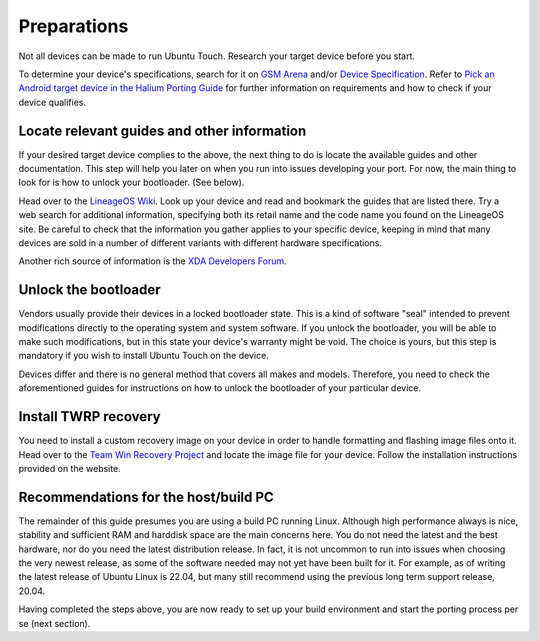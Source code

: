 .. _Preparations:

Preparations
============

Not all devices can be made to run Ubuntu Touch. Research your target device before you start.

To determine your device's specifications, search for it on `GSM Arena <https://www.gsmarena.com>`_ and/or `Device Specification <https://www.devicespecifications.com/en>`_.
Refer to `Pick an Android target device in the Halium Porting Guide <http://docs.halium.org/en/latest/porting/first-steps.html#pick-an-android-target-device>`_ for further information on requirements and how to check if your device qualifies.

.. _Locate-relevant-guides-and-other-information:

Locate relevant guides and other information
--------------------------------------------

If your desired target device complies to the above, the next thing to do is locate the available guides and other documentation. This step will help you later on when you run into issues developing your port. For now, the main thing to look for is how to unlock your bootloader. (See below).

Head over to the `LineageOS Wiki <https://wiki.lineageos.org/>`_. Look up your device and read and bookmark the guides that are listed there. Try a web search for additional information, specifying both its retail name and the code name you found on the LineageOS site. Be careful to check that the information you gather applies to your specific device, keeping in mind that many devices are sold in a number of different variants with different hardware specifications.

Another rich source of information is the `XDA Developers Forum <https://www.xda-developers.com/>`_.

.. _Unlock-the-bootloader:

Unlock the bootloader
---------------------

Vendors usually provide their devices in a locked bootloader state. This is a kind of software "seal" intended to prevent modifications directly to the operating system and system software. If you unlock the bootloader, you will be able to make such modifications, but in this state your device's warranty might be void. The choice is yours, but this step is mandatory if you wish to install Ubuntu Touch on the device.

Devices differ and there is no general method that covers all makes and models. Therefore, you need to check the aforementioned guides for instructions on how to unlock the bootloader of your particular device.

.. _Install-TWRP-recovery:

Install TWRP recovery
---------------------

You need to install a custom recovery image on your device in order to handle formatting and flashing image files onto it. Head over to the `Team Win Recovery Project <https://twrp.me/Devices/>`_  and locate the image file for your device. Follow the installation instructions provided on the website.

.. _Recommendations-for-the-build-PC:

Recommendations for the host/build PC
-------------------------------------

The remainder of this guide presumes you are using a build PC running Linux. Although high performance always is nice, stability and sufficient RAM and harddisk space are the main concerns here. You do not need the latest and the best hardware, nor do you need the latest distribution release. In fact, it is not uncommon to run into issues when choosing the very newest release, as some of the software needed may not yet have been built for it. For example, as of writing the latest release of Ubuntu Linux is 22.04, but many still recommend using the previous long term support release, 20.04.

Having completed the steps above, you are now ready to set up your build environment and start the porting process per se (next section).
